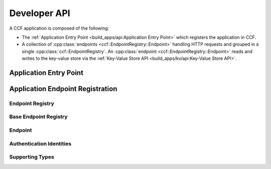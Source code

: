 Developer API
=============

A CCF application is composed of the following:

- The :ref:`Application Entry Point <build_apps/api:Application Entry Point>` which registers the application in CCF.
- A collection of :cpp:class:`endpoints <ccf::EndpointRegistry::Endpoint>` handling HTTP requests and grouped in a single :cpp:class:`ccf::EndpointRegistry`. An :cpp:class:`endpoint <ccf::EndpointRegistry::Endpoint>` reads and writes to the key-value store via the :ref:`Key-Value Store API <build_apps/kv/api:Key-Value Store API>`.

Application Entry Point
-----------------------

.. doxygenclass:: ccf::UserRpcFrontend
   :project: CCF
   :members:

.. doxygenfunction:: ccfapp::get_rpc_handler
   :project: CCF


Application Endpoint Registration
---------------------------------

Endpoint Registry
~~~~~~~~~~~~~~~~~

.. doxygenclass:: ccf::EndpointRegistry
   :project: CCF
   :members: install, set_default, empty_auth_policy, user_cert_auth_policy, user_signature_auth_policy, jwt_auth_policy

Base Endpoint Registry
~~~~~~~~~~~~~~~~~~~~~~

.. doxygenclass:: ccf::BaseEndpointRegistry
   :project: CCF
   :members:

Endpoint
~~~~~~~~

.. doxygenstruct:: ccf::EndpointRegistry::Endpoint
   :project: CCF
   :members:

Authentication Identities
~~~~~~~~~~~~~~~~~~~~~~~~~

.. doxygenstruct:: ccf::UserCertAuthnIdentity
   :project: CCF
   :members:

.. doxygenstruct:: ccf::JwtAuthnIdentity
   :project: CCF
   :members:

.. doxygenstruct:: ccf::UserSignatureAuthnIdentity
   :project: CCF
   :members:

Supporting Types
~~~~~~~~~~~~~~~~

.. doxygenenum:: ccf::TxStatus
   :project: CCF

